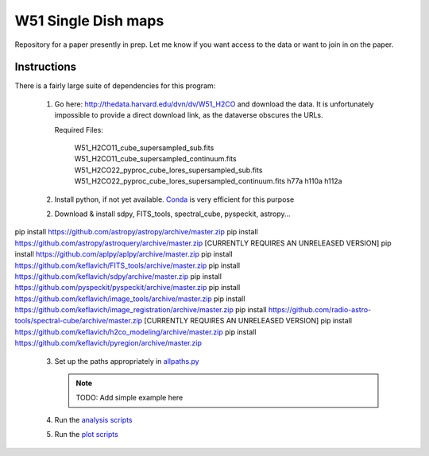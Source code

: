 W51 Single Dish maps
====================

Repository for a paper presently in prep.  Let me know if you want access to
the data or want to join in on the paper.

Instructions
------------

There is a fairly large suite of dependencies for this program:

 1. Go here: http://thedata.harvard.edu/dvn/dv/W51_H2CO and download the data.
    It is unfortunately impossible to provide a direct download link, as the
    dataverse obscures the URLs.

    Required Files:

     W51_H2CO11_cube_supersampled_sub.fits
     W51_H2CO11_cube_supersampled_continuum.fits
     W51_H2CO22_pyproc_cube_lores_supersampled_sub.fits
     W51_H2CO22_pyproc_cube_lores_supersampled_continuum.fits
     h77a
     h110a
     h112a

 2. Install python, if not yet available.  `Conda
    <http://continuum.io/downloads>`_ is very efficient for this purpose
 2. Download & install sdpy, FITS_tools, spectral_cube, pyspeckit, astropy...


pip install https://github.com/astropy/astropy/archive/master.zip
pip install https://github.com/astropy/astroquery/archive/master.zip [CURRENTLY REQUIRES AN UNRELEASED VERSION]
pip install https://github.com/aplpy/aplpy/archive/master.zip
pip install https://github.com/keflavich/FITS_tools/archive/master.zip
pip install https://github.com/keflavich/sdpy/archive/master.zip
pip install https://github.com/pyspeckit/pyspeckit/archive/master.zip
pip install https://github.com/keflavich/image_tools/archive/master.zip
pip install https://github.com/keflavich/image_registration/archive/master.zip
pip install https://github.com/radio-astro-tools/spectral-cube/archive/master.zip   [CURRENTLY REQUIRES AN UNRELEASED VERSION]
pip install https://github.com/keflavich/h2co_modeling/archive/master.zip
pip install https://github.com/keflavich/pyregion/archive/master.zip

 3. Set up the paths appropriately in `allpaths.py <allpaths.py>`_

    .. note:: TODO: Add simple example here

 4. Run the `analysis scripts <analysis_scripts/run_all.py>`_
 5. Run the `plot scripts <plot_scripts/run_all.py>`_

..
    http://thedata.harvard.edu/dvn/dv/W51_H2CO/FileDownload/?fileId=2387750&xff=0&versionNumber=1
    2387749
